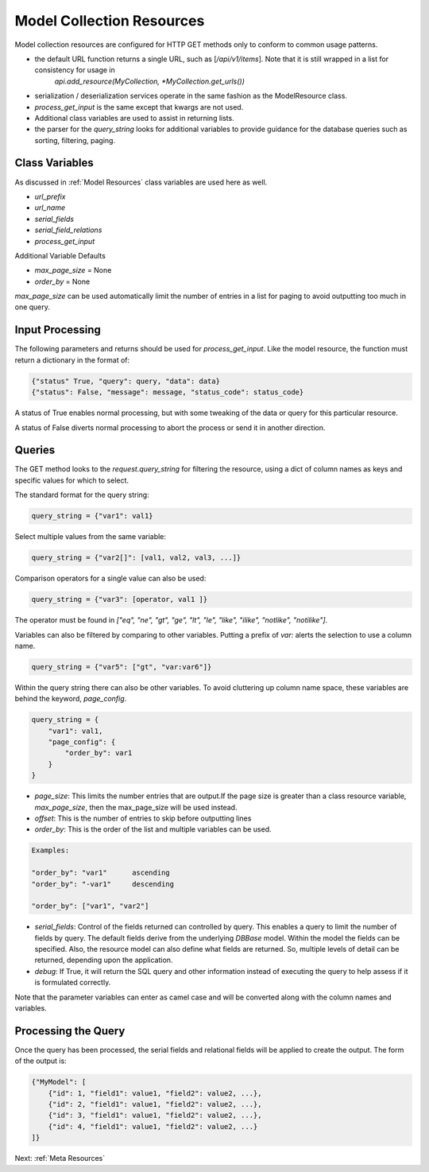 ==========================
Model Collection Resources
==========================

Model collection resources are configured for HTTP GET methods only to conform to common usage patterns.

* the default URL function returns a single URL, such as [`/api/v1/items`]. Note that it is still wrapped in a list for consistency for usage in
    `api.add_resource(MyCollection, *MyCollection.get_urls())`
* serialization / deserialization services operate in the same fashion as the ModelResource class.
* `process_get_input` is the same except that kwargs are not used.
* Additional class variables are used to assist in returning lists.
* the parser for the `query_string` looks for additional variables to provide guidance for the database queries such as sorting, filtering, paging.


Class Variables
^^^^^^^^^^^^^^^

As discussed in :ref:`Model Resources` class variables are used here as well.

* `url_prefix`
* `url_name`
* `serial_fields`
* `serial_field_relations`
* `process_get_input`

Additional Variable Defaults

* `max_page_size` = None
* `order_by` = None


`max_page_size` can be used automatically limit the number of entries in a list for paging to avoid outputting too much in one query.


Input Processing
^^^^^^^^^^^^^^^^

The following parameters and returns should be used for `process_get_input`. Like the model resource, the function must return a dictionary in the format of:

.. code-block:: python

    {"status" True, "query": query, "data": data}
    {"status": False, "message": message, "status_code": status_code}

..

A status of True enables normal processing, but with some tweaking of the data or query for this particular resource.

A status of False diverts normal processing to abort the process or send it in another direction.


+----------------+----------------------------------+----------------------------------+
|                | Args                             |  Returns a dictionary                 |
|                +------+-------+--------+----------+---------+------------------------+
| Method         | self | query |  data  |  kwargs  |  status |   result               |
+----------------+------+-------+--------+----------+---------+------------------------+
| GET            |  X   |  X    |   X    |          |   True  | (query, data)          |
|                |      |       |        |          +---------+------------------------+
|                |      |       |        |          |   False | (message, status_code) |
+----------------+------+-------+--------+----------+---------+------------------------+


Queries
^^^^^^^

The GET method looks to the `request.query_string` for filtering the resource, using a dict of
column names as keys and specific values for which to select.

The standard format for the query string:

.. code-block:: python

    query_string = {"var1": val1}

..

Select multiple values from the same variable:

.. code-block:: python

    query_string = {"var2[]": [val1, val2, val3, ...]}

..

Comparison operators for a single value can also be used:

.. code-block:: python

    query_string = {"var3": [operator, val1 ]}

..

The operator must be found in `["eq", "ne", "gt", "ge", "lt", "le", "like", "ilike", "notlike", "notilike"]`.


Variables can also be filtered by comparing to other variables. Putting a prefix of `var:` alerts the selection to use a column name.

.. code-block:: python

    query_string = {"var5": ["gt", "var:var6"]}

..

Within the query string there can also be other variables. To avoid cluttering up column name space, these variables are behind the keyword, `page_config`.

.. code-block:: python

    query_string = {
        "var1": val1,
        "page_config": {
            "order_by": var1
        }
    }

..

* `page_size`: This limits the number entries that are output.If the page size is greater than a class resource variable, `max_page_size`, then the max_page_size will be used instead.
* `offset`: This is the number of entries to skip before outputting lines
* `order_by`: This is the order of the list and multiple variables can be used.
.. code-block:: python

    Examples:

    "order_by": "var1"      ascending
    "order_by": "-var1"     descending

    "order_by": ["var1", "var2"]

..

* `serial_fields`: Control of the fields returned can controlled by query. This enables a query to limit the number of fields by query. The default fields derive from the underlying `DBBase` model. Within the model the fields can be specified. Also, the resource model can also define what fields are returned. So, multiple levels of detail can be returned, depending upon the application.

* `debug`: If True, it will return the SQL query and other information instead of executing the query to help assess if it is formulated correctly.


Note that the parameter variables can enter as camel case and will be converted along with the column names and variables.

Processing the Query
^^^^^^^^^^^^^^^^^^^^
Once the query has been processed, the serial fields and relational fields will be applied to create the output. The form of the output is:


.. code-block:: json


    {"MyModel": [
        {"id": 1, "field1": value1, "field2": value2, ...},
        {"id": 2, "field1": value1, "field2": value2, ...},
        {"id": 3, "field1": value1, "field2": value2, ...},
        {"id": 4, "field1": value1, "field2": value2, ...}
    ]}

..

Next: :ref:`Meta Resources`
